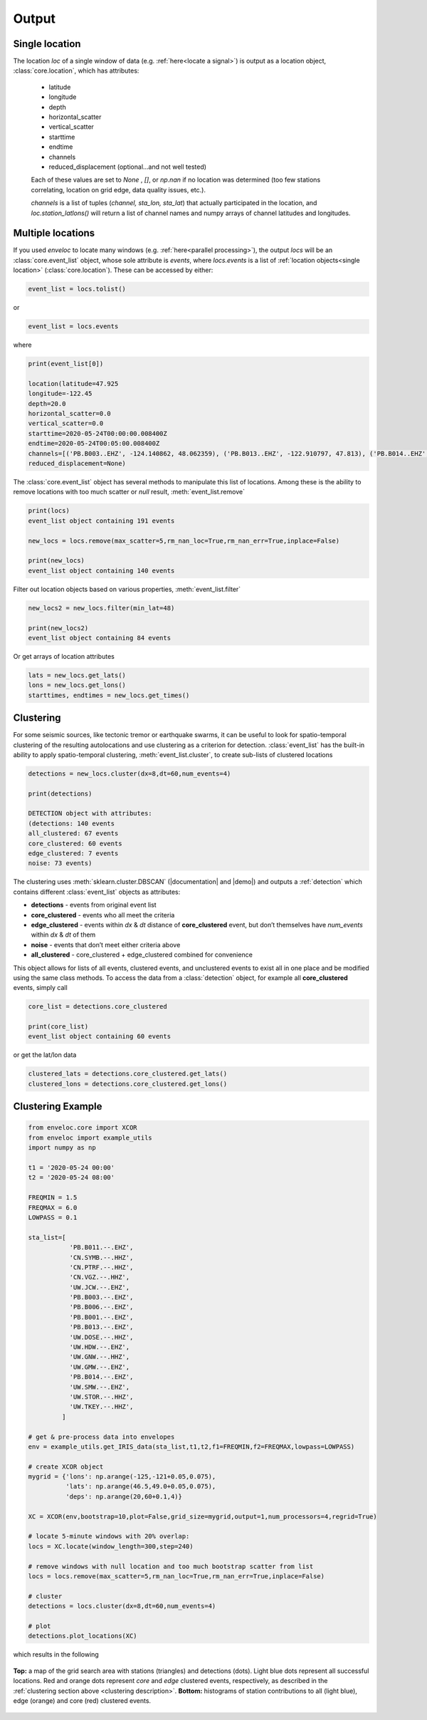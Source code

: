 Output
======

.. _single location:

Single location
---------------

The location *loc* of a single window of data (e.g. :ref:`here<locate a signal>`) is output as a location object, :class:`core.location`, which has attributes:

 * latitude
 * longitude
 * depth
 * horizontal_scatter
 * vertical_scatter
 * starttime
 * endtime
 * channels
 * reduced_displacement (optional...and not well tested)

 Each of these values are set to *None* , *[]*, or *np.nan* if no location was determined (too few stations correlating, location on grid edge, data quality issues, etc.).

 *channels* is a list of tuples (*channel, sta_lon, sta_lat*) that actually participated in the location, and *loc.station_latlons()* will return a list of channel names and numpy arrays of channel latitudes and longitudes.


.. _multiple locations:

Multiple locations
------------------
If you used *enveloc* to locate many windows (e.g. :ref:`here<parallel processing>`), the output *locs* will be an :class:`core.event_list` object, whose sole attribute is *events*, where *locs.events* is a list of :ref:`location objects<single location>` (:class:`core.location`). These can be accessed
by either:

.. code-block:: python

	event_list = locs.tolist()

or

.. code-block:: python

	event_list = locs.events

where

.. code-block:: python
	
	print(event_list[0])
	
	location(latitude=47.925
	longitude=-122.45
	depth=20.0
	horizontal_scatter=0.0
	vertical_scatter=0.0
	starttime=2020-05-24T00:00:00.008400Z
	endtime=2020-05-24T00:05:00.008400Z
	channels=[('PB.B003..EHZ', -124.140862, 48.062359), ('PB.B013..EHZ', -122.910797, 47.813), ('PB.B014..EHZ', -123.8125, 47.513302), ('UW.STOR..HHZ', -121.9888, 47.188099)]
	reduced_displacement=None)

The :class:`core.event_list` object has several methods to manipulate this list of locations. Among these is the ability to remove locations with too much scatter or *null* result, :meth:`event_list.remove`

.. code-block:: python

	print(locs)
	event_list object containing 191 events

	new_locs = locs.remove(max_scatter=5,rm_nan_loc=True,rm_nan_err=True,inplace=False)

	print(new_locs)
	event_list object containing 140 events

Filter out location objects based on various properties, :meth:`event_list.filter`

.. code-block:: python
	
	new_locs2 = new_locs.filter(min_lat=48)

	print(new_locs2)
	event_list object containing 84 events


Or get arrays of location attributes

.. code-block:: python
	
	lats = new_locs.get_lats()
	lons = new_locs.get_lons()
	starttimes, endtimes = new_locs.get_times()

.. _clustering description:

Clustering
----------

For some seismic sources, like tectonic tremor or earthquake swarms, it can be useful to look for spatio-temporal clustering of the resulting autolocations and use clustering as a criterion for detection. :class:`event_list` has the built-in ability to apply spatio-temporal clustering, :meth:`event_list.cluster`, to create sub-lists of clustered locations

.. code-block:: python

	detections = new_locs.cluster(dx=8,dt=60,num_events=4)

	print(detections)
	
	DETECTION object with attributes:
	(detections: 140 events
	all_clustered: 67 events
	core_clustered: 60 events
	edge_clustered: 7 events
	noise: 73 events)

The clustering uses :meth:`sklearn.cluster.DBSCAN` (|documentation| and |demo|) and outputs a :ref:`detection` which contains different :class:`event_list` objects 
as attributes:

.. |documentation| raw:: html

	<a href="https://scikit-learn.org/stable/modules/generated/sklearn.cluster.DBSCAN.html" target="_blank">documentation</a>

.. |demo| raw:: html

	<a href="https://scikit-learn.org/stable/auto_examples/cluster/plot_dbscan.html#sphx-glr-auto-examples-cluster-plot-dbscan-py" target="_blank">demo</a>


* **detections**     - events from original event list
* **core_clustered** - events who all meet the criteria
* **edge_clustered** - events within *dx* & *dt* distance of **core_clustered** event, but don’t themselves have *num_events* within *dx* & *dt* of them
* **noise**          - events that don’t meet either criteria above
* **all_clustered**  - core_clustered + edge_clustered combined for convenience

This object allows for lists of all events, clustered events, and unclustered events to exist all in one place and be modified using the same class methods. To access the data from a :class:`detection` object, for example all **core_clustered** events, simply call

.. code-block:: python

	core_list = detections.core_clustered

	print(core_list)
	event_list object containing 60 events

or get the lat/lon data

.. code-block:: python

	clustered_lats = detections.core_clustered.get_lats()
	clustered_lons = detections.core_clustered.get_lons()


Clustering Example
------------------

.. code-block:: python

	from enveloc.core import XCOR
	from enveloc import example_utils
	import numpy as np

	t1 = '2020-05-24 00:00'
	t2 = '2020-05-24 08:00'

	FREQMIN = 1.5
	FREQMAX = 6.0
	LOWPASS = 0.1

	sta_list=[
	           'PB.B011.--.EHZ',
	           'CN.SYMB.--.HHZ',
	           'CN.PTRF.--.HHZ',
	           'CN.VGZ.--.HHZ',
	           'UW.JCW.--.EHZ',
	           'PB.B003.--.EHZ',
	           'PB.B006.--.EHZ',
	           'PB.B001.--.EHZ',
	           'PB.B013.--.EHZ',
	           'UW.DOSE.--.HHZ',
	           'UW.HDW.--.EHZ',
	           'UW.GNW.--.HHZ',
	           'UW.GMW.--.EHZ',
	           'PB.B014.--.EHZ',
	           'UW.SMW.--.EHZ',
	           'UW.STOR.--.HHZ',
	           'UW.TKEY.--.HHZ',
	         ]

	# get & pre-process data into envelopes
	env = example_utils.get_IRIS_data(sta_list,t1,t2,f1=FREQMIN,f2=FREQMAX,lowpass=LOWPASS)
	
	# create XCOR object
	mygrid = {'lons': np.arange(-125,-121+0.05,0.075),
	          'lats': np.arange(46.5,49.0+0.05,0.075),
	          'deps': np.arange(20,60+0.1,4)}

	XC = XCOR(env,bootstrap=10,plot=False,grid_size=mygrid,output=1,num_processors=4,regrid=True)
	
	# locate 5-minute windows with 20% overlap:
	locs = XC.locate(window_length=300,step=240)
	
	# remove windows with null location and too much bootstrap scatter from list
	locs = locs.remove(max_scatter=5,rm_nan_loc=True,rm_nan_err=True,inplace=False)

	# cluster
	detections = locs.cluster(dx=8,dt=60,num_events=4)

	# plot
	detections.plot_locations(XC)

which results in the following

.. figure:: clustered_example.png
    :width: 500px
    :align: center

    **Top:** a map of the grid search area with stations (triangles) and detections (dots). Light 
    blue dots represent all successful locations. Red and orange dots represent `core` and `edge` clustered
    events, respectively, as described in the :ref:`clustering section above <clustering description>`.
    **Bottom:** histograms of station contributions to all (light blue), edge (orange) and core (red) clustered
    events.
